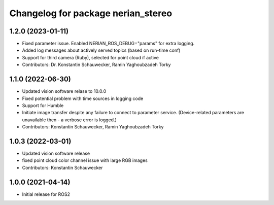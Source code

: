 ^^^^^^^^^^^^^^^^^^^^^^^^^^^^^^^^^^^
Changelog for package nerian_stereo
^^^^^^^^^^^^^^^^^^^^^^^^^^^^^^^^^^^

1.2.0 (2023-01-11)
------------------
* Fixed parameter issue. Enabled NERIAN_ROS_DEBUG="params" for extra logging.
* Added log messages about actively served topics (based on run-time conf)
* Support for third camera (Ruby), selected for point cloud if active
* Contributors: Dr. Konstantin Schauwecker, Ramin Yaghoubzadeh Torky

1.1.0 (2022-06-30)
------------------
* Updated vision software relase to 10.0.0
* Fixed potential problem with time sources in logging code
* Support for Humble
* Initiate image transfer despite any failure to connect to parameter service.
  (Device-related parameters are unavailable then - a verbose error is logged.)
* Contributors: Konstantin Schauwecker, Ramin Yaghoubzadeh Torky

1.0.3 (2022-03-01)
------------------
* Updated vision software release
* fixed point cloud color channel issue with large RGB images
* Contributors: Konstantin Schauwecker

1.0.0 (2021-04-14)
------------------
* Initial release for ROS2